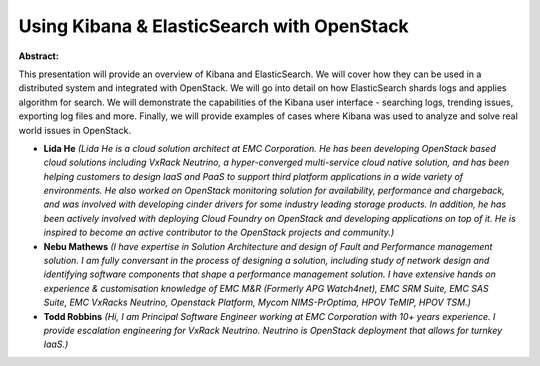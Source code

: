 Using Kibana & ElasticSearch with OpenStack
~~~~~~~~~~~~~~~~~~~~~~~~~~~~~~~~~~~~~~~~~~~

**Abstract:**

This presentation will provide an overview of Kibana and ElasticSearch. We will cover how they can be used in a distributed system and integrated with OpenStack. We will go into detail on how ElasticSearch shards logs and applies algorithm for search. We will demonstrate the capabilities of the Kibana user interface - searching logs, trending issues, exporting log files and more. Finally, we will provide examples of cases where Kibana was used to analyze and solve real world issues in OpenStack.  


* **Lida He** *(Lida He is a cloud solution architect at EMC Corporation. He has been developing OpenStack based cloud solutions including VxRack Neutrino, a hyper-converged multi-service cloud native solution, and has been helping customers to design IaaS and PaaS to support third platform applications in a wide variety of environments. He also worked on OpenStack monitoring solution for availability, performance and chargeback, and was involved with developing cinder drivers for some industry leading storage products. In addition, he has been actively involved with deploying Cloud Foundry on OpenStack and developing applications on top of it. He is inspired to become an active contributor to the OpenStack projects and community.)*

* **Nebu Mathews** *(I have expertise in Solution Architecture and design of Fault and Performance management solution. I am fully conversant in the process of designing a solution, including study of network design and identifying software components that shape a performance management solution. I have extensive hands on experience & customisation knowledge of EMC M&R (Formerly APG Watch4net), EMC SRM Suite, EMC SAS Suite, EMC VxRacks Neutrino, Openstack Platform, Mycom NIMS-PrOptima, HPOV TeMIP, HPOV TSM.)*

* **Todd Robbins** *(Hi, I am Principal Software Engineer working at EMC Corporation with 10+ years experience. I provide escalation engineering for VxRack Neutrino. Neutrino is OpenStack deployment that allows for turnkey IaaS.)*

